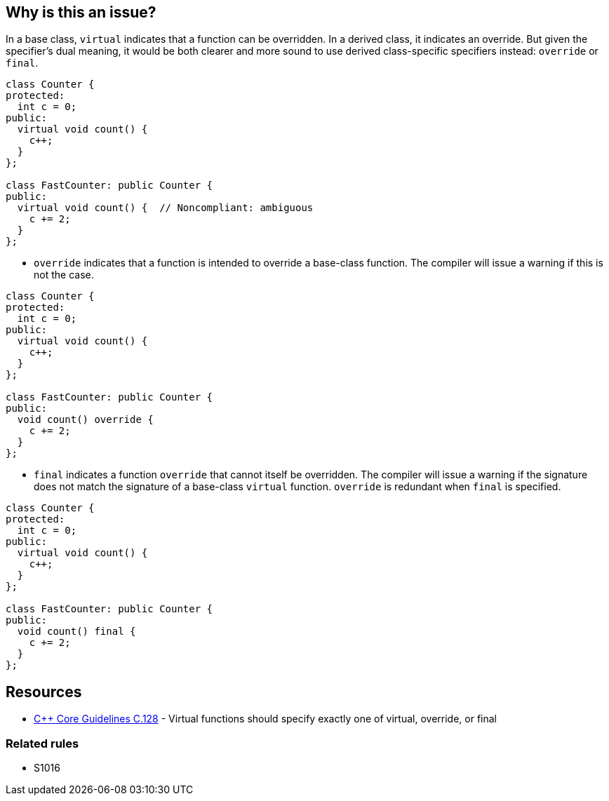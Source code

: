 == Why is this an issue?

In a base class, ``++virtual++`` indicates that a function can be overridden. In a derived class, it indicates an override. But given the specifier's dual meaning, it would be both clearer and more sound to use derived class-specific specifiers instead: ``++override++`` or ``++final++``.

[source,cpp]
----
class Counter {
protected:
  int c = 0;
public:
  virtual void count() {
    c++;
  }
};

class FastCounter: public Counter {
public:
  virtual void count() {  // Noncompliant: ambiguous
    c += 2;
  }
};
----

* ``++override++`` indicates that a function is intended to override a base-class function. The compiler will issue a warning if this is not the case.


[source,cpp]
----
class Counter {
protected:
  int c = 0;
public:
  virtual void count() {
    c++;
  }
};

class FastCounter: public Counter {
public:
  void count() override {
    c += 2;
  }
};
----

* ``++final++`` indicates a function ``++override++`` that cannot itself be overridden. The compiler will issue a warning if the signature does not match the signature of a base-class ``++virtual++`` function. `override` is redundant when `final` is specified.

[source,cpp]
----
class Counter {
protected:
  int c = 0;
public:
  virtual void count() {
    c++;
  }
};

class FastCounter: public Counter {
public:
  void count() final {
    c += 2;
  }
};
----

== Resources

* https://github.com/isocpp/CppCoreGuidelines/blob/036324/CppCoreGuidelines.md#c128-virtual-functions-should-specify-exactly-one-of-virtual-override-or-final[{cpp} Core Guidelines C.128] - Virtual functions should specify exactly one of virtual, override, or final

=== Related rules

* S1016


ifdef::env-github,rspecator-view[]

'''
== Implementation Specification
(visible only on this page)

=== Message

* Annotate this function with "override" or "final".
* Use "override" or "final" instead of "virtual".
* Drop the "[virtual|override]" specifier; it is redundant.
* Drop the "virtual" and "override" specifiers; they are redundant.


=== Highlighting

specifier to be dropped


'''
== Comments And Links
(visible only on this page)

=== relates to: S1016

=== is related to: S3576

=== on 11 Dec 2015, 17:53:48 Ann Campbell wrote:
\[~evgeny.mandrikov] given the fact that it's only a compiler warning to have a ``++virtual++`` function in a derived class with a mismatched signature, do we want a rule on that?


E.G. 

----
class BaseClass
{
    virtual void doTheThing() const;
}

class DerivedClass : public BaseClass
{
    virtual void doTheThing();
}
----

=== on 3 Feb 2016, 10:16:40 Freddy Mallet wrote:
Hi [~ann.campbell.2], that's a pretty good idea to have a dedicated rule for that which would be activated by default. You can go ahead.

=== on 3 Feb 2016, 19:52:34 Ann Campbell wrote:
RSPEC-3528

endif::env-github,rspecator-view[]
